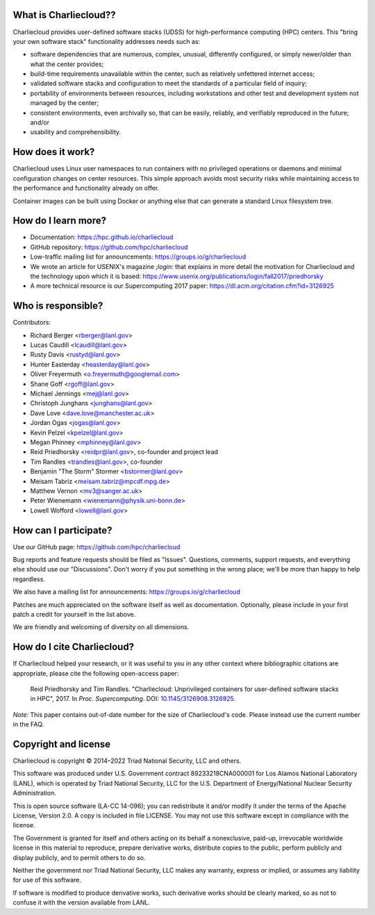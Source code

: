 What is Charliecloud??
---------------------

Charliecloud provides user-defined software stacks (UDSS) for high-performance
computing (HPC) centers. This "bring your own software stack" functionality
addresses needs such as:

* software dependencies that are numerous, complex, unusual, differently
  configured, or simply newer/older than what the center provides;

* build-time requirements unavailable within the center, such as relatively
  unfettered internet access;

* validated software stacks and configuration to meet the standards of a
  particular field of inquiry;

* portability of environments between resources, including workstations and
  other test and development system not managed by the center;

* consistent environments, even archivally so, that can be easily, reliably,
  and verifiably reproduced in the future; and/or

* usability and comprehensibility.

How does it work?
-----------------

Charliecloud uses Linux user namespaces to run containers with no privileged
operations or daemons and minimal configuration changes on center resources.
This simple approach avoids most security risks while maintaining access to
the performance and functionality already on offer.

Container images can be built using Docker or anything else that can generate
a standard Linux filesystem tree.

How do I learn more?
--------------------

* Documentation: https://hpc.github.io/charliecloud

* GitHub repository: https://github.com/hpc/charliecloud

* Low-traffic mailing list for announcements: https://groups.io/g/charliecloud

* We wrote an article for USENIX's magazine *;login:* that explains in more
  detail the motivation for Charliecloud and the technology upon which it is
  based: https://www.usenix.org/publications/login/fall2017/priedhorsky

* A more technical resource is our Supercomputing 2017 paper:
  https://dl.acm.org/citation.cfm?id=3126925

Who is responsible?
-------------------

Contributors:

* Richard Berger <rberger@lanl.gov>
* Lucas Caudill <lcaudill@lanl.gov>
* Rusty Davis <rustyd@lanl.gov>
* Hunter Easterday <heasterday@lanl.gov>
* Oliver Freyermuth <o.freyermuth@googlemail.com>
* Shane Goff <rgoff@lanl.gov>
* Michael Jennings <mej@lanl.gov>
* Christoph Junghans <junghans@lanl.gov>
* Dave Love <dave.love@manchester.ac.uk>
* Jordan Ogas <jogas@lanl.gov>
* Kevin Pelzel <kpelzel@lanl.gov>
* Megan Phinney <mphinney@lanl.gov>
* Reid Priedhorsky <reidpr@lanl.gov>, co-founder and project lead
* Tim Randles <trandles@lanl.gov>, co-founder
* Benjamin "The Storm" Stormer <bstormer@lanl.gov>
* Meisam Tabriz <meisam.tabriz@mpcdf.mpg.de>
* Matthew Vernon <mv3@sanger.ac.uk>
* Peter Wienemann <wienemann@physik.uni-bonn.de>
* Lowell Wofford <lowell@lanl.gov>

How can I participate?
----------------------

Use our GitHub page: https://github.com/hpc/charliecloud

Bug reports and feature requests should be filed as "Issues". Questions,
comments, support requests, and everything else should use our "Discussions".
Don't worry if you put something in the wrong place; we'll be more than happy
to help regardless.

We also have a mailing list for announcements: https://groups.io/g/charliecloud

Patches are much appreciated on the software itself as well as documentation.
Optionally, please include in your first patch a credit for yourself in the
list above.

We are friendly and welcoming of diversity on all dimensions.

How do I cite Charliecloud?
---------------------------

If Charliecloud helped your research, or it was useful to you in any other
context where bibliographic citations are appropriate, please cite the
following open-access paper:

  Reid Priedhorsky and Tim Randles. "Charliecloud: Unprivileged containers for
  user-defined software stacks in HPC", 2017. In *Proc. Supercomputing*.
  DOI: `10.1145/3126908.3126925 <https://doi.org/10.1145/3126908.3126925>`_.

*Note:* This paper contains out-of-date number for the size of Charliecloud's
code. Please instead use the current number in the FAQ.

Copyright and license
---------------------

Charliecloud is copyright © 2014–2022 Triad National Security, LLC and others.

This software was produced under U.S. Government contract 89233218CNA000001
for Los Alamos National Laboratory (LANL), which is operated by Triad National
Security, LLC for the U.S. Department of Energy/National Nuclear Security
Administration.

This is open source software (LA-CC 14-096); you can redistribute it and/or
modify it under the terms of the Apache License, Version 2.0. A copy is
included in file LICENSE. You may not use this software except in compliance
with the license.

The Government is granted for itself and others acting on its behalf a
nonexclusive, paid-up, irrevocable worldwide license in this material to
reproduce, prepare derivative works, distribute copies to the public, perform
publicly and display publicly, and to permit others to do so.

Neither the government nor Triad National Security, LLC makes any warranty,
express or implied, or assumes any liability for use of this software.

If software is modified to produce derivative works, such derivative works
should be clearly marked, so as not to confuse it with the version available
from LANL.


..  LocalWords:  USENIX's CNA Meisam
